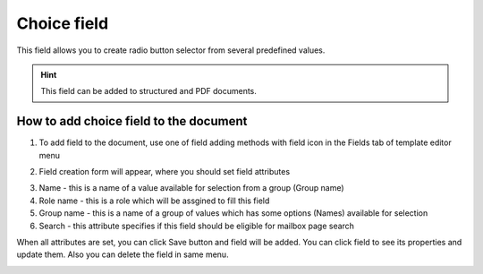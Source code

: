 ============
Choice field
============

This field allows you to create radio button selector from several predefined values.

.. hint:: This field can be added to structured and PDF documents.

How to add choice field to the document
=======================================

1. To add field to the document, use one of field adding methods with field icon in the Fields tab of template editor menu

.. image:: pic_choice/choiceIcon.png
   :width: 600
   :align: center

2. Field creation form will appear, where you should set field attributes

.. image:: pic_choice/choiceCreate.png
   :width: 600
   :align: center

3. Name - this is a name of a value available for selection from a group (Group name)
4. Role name - this is a role which will be assgined to fill this field
5. Group name - this is a name of a group of values which has some options (Names) available for selection
6. Search - this attribute specifies if this field should be eligible for mailbox page search

When all attributes are set, you can click Save button and field will be added. You can click field to see its properties and update them. Also you can delete the field in same menu.

.. image:: pic_choice/choiceEdit.png
   :width: 600
   :align: center